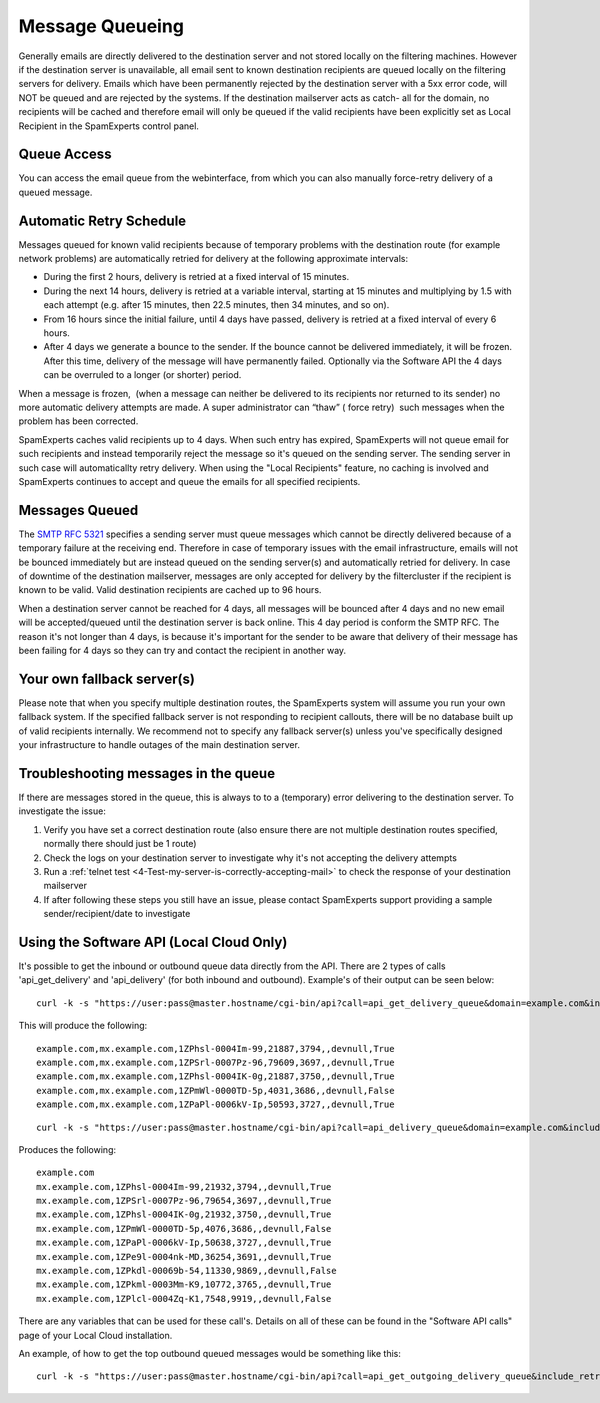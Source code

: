 .. _4-Message-Queueing:

Message Queueing
================

Generally emails are directly delivered to the destination server and
not stored locally on the filtering machines. However if the destination
server is unavailable, all email sent to known destination recipients
are queued locally on the filtering servers for delivery. Emails which
have been permanently rejected by the destination server with a 5xx
error code, will NOT be queued and are rejected by the systems. If the
destination mailserver acts as catch- all for the domain, no recipients
will be cached and therefore email will only be queued if the valid
recipients have been explicitly set as Local Recipient in the
SpamExperts control panel.

**Queue Access**
~~~~~~~~~~~~~~~~

You can access the email queue from the webinterface, from which you can
also manually force-retry delivery of a queued message.

**Automatic Retry Schedule**
~~~~~~~~~~~~~~~~~~~~~~~~~~~~

Messages queued for known valid recipients because of temporary problems
with the destination route (for example network problems) are
automatically retried for delivery at the following approximate
intervals:

-  During the first 2 hours, delivery is retried at a fixed interval of
   15 minutes.
-  During the next 14 hours, delivery is retried at a variable interval,
   starting at 15 minutes and multiplying by 1.5 with each attempt (e.g.
   after 15 minutes, then 22.5 minutes, then 34 minutes, and so on).
-  From 16 hours since the initial failure, until 4 days have passed,
   delivery is retried at a fixed interval of every 6 hours.
-  After 4 days we generate a bounce to the sender. If the bounce cannot
   be delivered immediately, it will be frozen. After this time,
   delivery of the message will have permanently failed. Optionally via
   the Software API the 4 days can be overruled to a longer (or shorter)
   period.

When a message is frozen,  (when a message can neither be delivered to
its recipients nor returned to its sender) no more automatic delivery
attempts are made. A super administrator can “thaw” ( force retry)  such
messages when the problem has been corrected.

SpamExperts caches valid recipients up to 4 days. When such entry has
expired, SpamExperts will not queue email for such recipients and
instead temporarily reject the message so it's queued on the sending
server. The sending server in such case will automaticallty retry
delivery. When using the "Local Recipients" feature, no caching is
involved and SpamExperts continues to accept and queue the emails for
all specified recipients.

**Messages Queued**
~~~~~~~~~~~~~~~~~~~

The `SMTP RFC
5321 <http://www.ietf.org/rfc/rfc5321.txt%20"http://www.ietf.org/rfc/rfc5321.txt">`__
specifies a sending server must queue messages which cannot be directly
delivered because of a temporary failure at the receiving end. Therefore
in case of temporary issues with the email infrastructure, emails will
not be bounced immediately but are instead queued on the sending
server(s) and automatically retried for delivery. In case of downtime of
the destination mailserver, messages are only accepted for delivery by
the filtercluster if the recipient is known to be valid. Valid
destination recipients are cached up to 96 hours.

When a destination server cannot be reached for 4 days, all messages
will be bounced after 4 days and no new email will be accepted/queued
until the destination server is back online. This 4 day period is
conform the SMTP RFC. The reason it's not longer than 4 days, is because
it's important for the sender to be aware that delivery of their message
has been failing for 4 days so they can try and contact the recipient in
another way.

Your own fallback server(s)
~~~~~~~~~~~~~~~~~~~~~~~~~~~

Please note that when you specify multiple destination routes, the
SpamExperts system will assume you run your own fallback system. If the
specified fallback server is not responding to recipient callouts, there
will be no database built up of valid recipients internally. We
recommend not to specify any fallback server(s) unless you've
specifically designed your infrastructure to handle outages of the main
destination server.

Troubleshooting messages in the queue
~~~~~~~~~~~~~~~~~~~~~~~~~~~~~~~~~~~~~

If there are messages stored in the queue, this is always to to a
(temporary) error delivering to the destination server. To investigate
the issue:

1. Verify you have set a correct destination route (also ensure there
   are not multiple destination routes specified, normally there should
   just be 1 route)
2. Check the logs on your destination server to investigate why it's not
   accepting the delivery attempts
3. Run a :ref:`telnet    test  <4-Test-my-server-is-correctly-accepting-mail>`
   to check the response of your destination mailserver
4. If after following these steps you still have an issue, please
   contact SpamExperts support providing a sample sender/recipient/date
   to investigate

Using the Software API (Local Cloud Only)
~~~~~~~~~~~~~~~~~~~~~~~~~~~~~~~~~~~~~~~~~

It's possible to get the inbound or outbound queue data directly from
the API. There are 2 types of calls 'api\_get\_delivery' and
'api\_delivery' (for both inbound and outbound). Example's of their
output can be seen below:

::


        curl -k -s "https://user:pass@master.hostname/cgi-bin/api?call=api_get_delivery_queue&domain=example.com&include_retry_time=False"

This will produce the following:

::


        example.com,mx.example.com,1ZPhsl-0004Im-99,21887,3794,,devnull,True  
        example.com,mx.example.com,1ZPSrl-0007Pz-96,79609,3697,,devnull,True  
        example.com,mx.example.com,1ZPhsl-0004IK-0g,21887,3750,,devnull,True  
        example.com,mx.example.com,1ZPmWl-0000TD-5p,4031,3686,,devnull,False  
        example.com,mx.example.com,1ZPaPl-0006kV-Ip,50593,3727,,devnull,True

::


        curl -k -s "https://user:pass@master.hostname/cgi-bin/api?call=api_delivery_queue&domain=example.com&include_retry_time=False"

Produces the following:

::


        example.com  
        mx.example.com,1ZPhsl-0004Im-99,21932,3794,,devnull,True  
        mx.example.com,1ZPSrl-0007Pz-96,79654,3697,,devnull,True  
        mx.example.com,1ZPhsl-0004IK-0g,21932,3750,,devnull,True  
        mx.example.com,1ZPmWl-0000TD-5p,4076,3686,,devnull,False  
        mx.example.com,1ZPaPl-0006kV-Ip,50638,3727,,devnull,True  
        mx.example.com,1ZPe9l-0004nk-MD,36254,3691,,devnull,True  
        mx.example.com,1ZPkdl-00069b-54,11330,9869,,devnull,False  
        mx.example.com,1ZPkml-0003Mm-K9,10772,3765,,devnull,True  
        mx.example.com,1ZPlcl-0004Zq-K1,7548,9919,,devnull,False

There are any variables that can be used for these call's. Details on
all of these can be found in the "Software API calls" page of your Local
Cloud installation.

An example, of how to get the top outbound queued messages would be
something like this:

::


        curl -k -s "https://user:pass@master.hostname/cgi-bin/api?call=api_get_outgoing_delivery_queue&include_retry_time=False&frozen=false" | cut -d "," -f6 | sort | uniq -c | sort -nr | head -20
